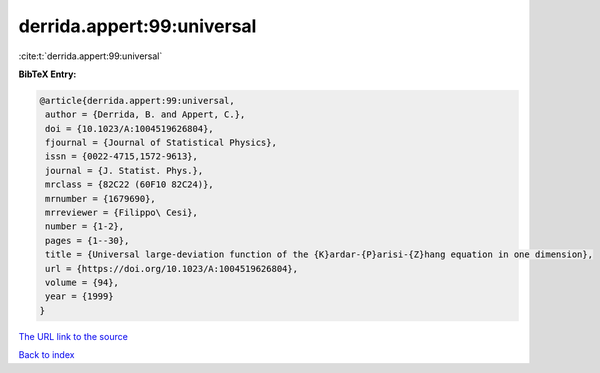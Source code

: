derrida.appert:99:universal
===========================

:cite:t:`derrida.appert:99:universal`

**BibTeX Entry:**

.. code-block:: bibtex

   @article{derrida.appert:99:universal,
    author = {Derrida, B. and Appert, C.},
    doi = {10.1023/A:1004519626804},
    fjournal = {Journal of Statistical Physics},
    issn = {0022-4715,1572-9613},
    journal = {J. Statist. Phys.},
    mrclass = {82C22 (60F10 82C24)},
    mrnumber = {1679690},
    mrreviewer = {Filippo\ Cesi},
    number = {1-2},
    pages = {1--30},
    title = {Universal large-deviation function of the {K}ardar-{P}arisi-{Z}hang equation in one dimension},
    url = {https://doi.org/10.1023/A:1004519626804},
    volume = {94},
    year = {1999}
   }
`The URL link to the source <ttps://doi.org/10.1023/A:1004519626804}>`_


`Back to index <../By-Cite-Keys.html>`_
